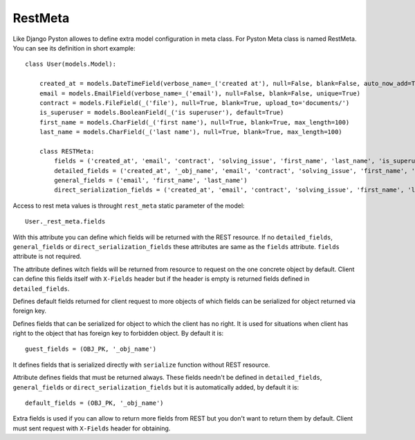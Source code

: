 .. _rest_meta:

RestMeta
========

Like Django Pyston allowes to define extra model configuration in meta class. For Pyston Meta class is named RestMeta. You can see its definition in short example::

    class User(models.Model):

        created_at = models.DateTimeField(verbose_name=_('created at'), null=False, blank=False, auto_now_add=True)
        email = models.EmailField(verbose_name=_('email'), null=False, blank=False, unique=True)
        contract = models.FileField(_('file'), null=True, blank=True, upload_to='documents/')
        is_superuser = models.BooleanField(_('is superuser'), default=True)
        first_name = models.CharField(_('first name'), null=True, blank=True, max_length=100)
        last_name = models.CharField(_('last name'), null=True, blank=True, max_length=100)

        class RESTMeta:
            fields = ('created_at', 'email', 'contract', 'solving_issue', 'first_name', 'last_name', 'is_superuser')
            detailed_fields = ('created_at', '_obj_name', 'email', 'contract', 'solving_issue', 'first_name', 'last_name')
            general_fields = ('email', 'first_name', 'last_name')
            direct_serialization_fields = ('created_at', 'email', 'contract', 'solving_issue', 'first_name', 'last_name')


Access to rest meta values is throught ``rest_meta`` static parameter of the model::

    User._rest_meta.fields

.. attribute:: RestMeta.fields

With this attribute you can define which fields will be returned with the REST resource. If no ``detailed_fields``, ``general_fields`` or ``direct_serialization_fields`` these attributes are same as the ``fields`` attribute. ``fields`` attribute is not required.

.. attribute:: RestMeta.detailed_fields

The attribute defines witch fields will be returned from resource to request on the one concrete object by default. Client can define this fields itself with ``X-Fields`` header but if the header is empty is returned fields defined in ``detailed_fields``.

.. attribute:: RestMeta.general_fields

Defines default fields returned for client request to more objects of which fields can be serialized for object returned via foreign key.

.. attribute:: RestMeta.guest_fields

Defines fields that can be serialized for object to which the client has no right. It is used for situations when client has right to the object that has foreign key to forbidden object. By default it is::

    guest_fields = (OBJ_PK, '_obj_name')

.. attribute:: RestMeta.direct_serialization_fields

It defines fields that is serialized directly with ``serialize`` function without REST resource.

.. attribute:: RestMeta.default_fields

Attribute defines fields that must be returned always. These fields needn't be defined in ``detailed_fields``, ``general_fields`` or ``direct_serialization_fields`` but it is automatically added, by default it is::

    default_fields = (OBJ_PK, '_obj_name')

.. attribute:: RestMeta.extra_fields

Extra fields is used if you can allow to return more fields from REST but you don't want to return them by default. Client must sent request with ``X-Fields`` header for obtaining.
